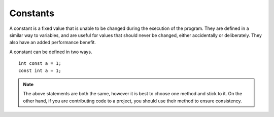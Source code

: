 Constants
=========
A constant is a fixed value that is unable to be changed during the execution of the program. They are defined in a similar way to variables, and are useful for values that should never be changed, either accidentally or deliberately. They also have an added performance benefit.

A constant can be defined in two ways.

::

  int const a = 1;
  const int a = 1;

.. note ::

  The above statements are both the same, however it is best to choose one method and stick to it. On the other hand, if you are contributing code to a project, you should use their method to ensure consistency.
